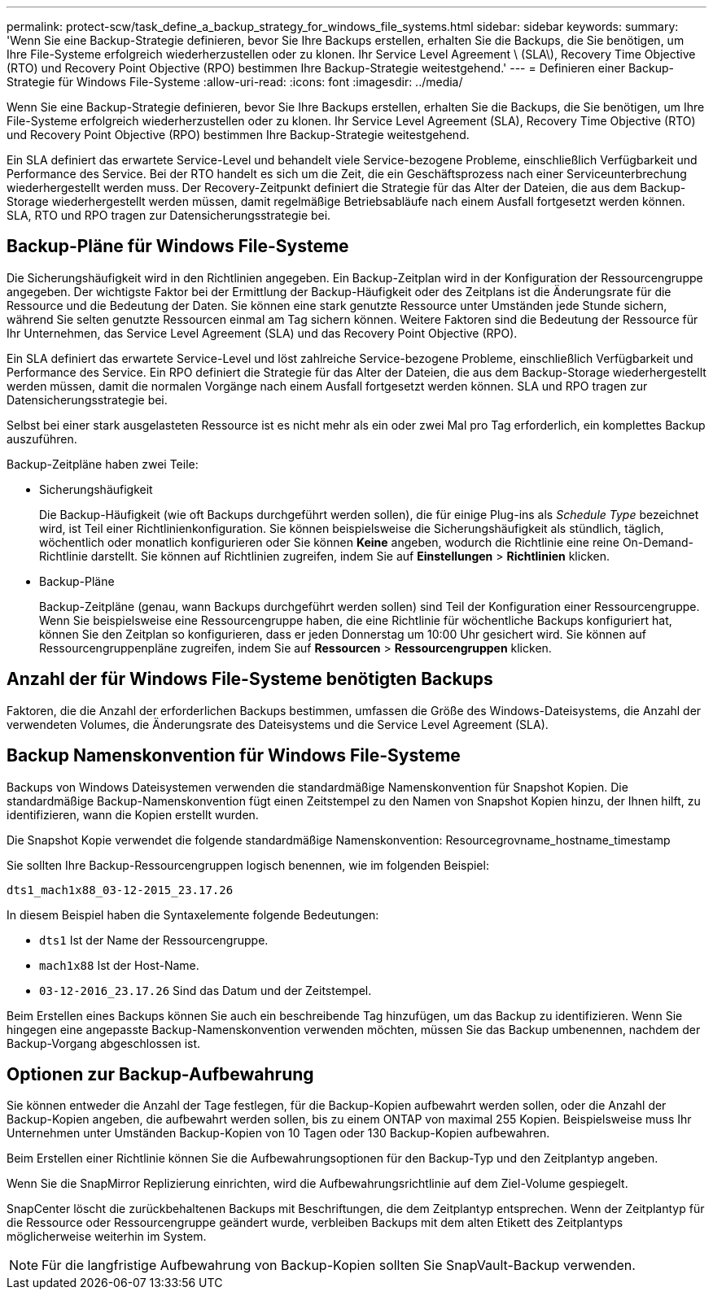 ---
permalink: protect-scw/task_define_a_backup_strategy_for_windows_file_systems.html 
sidebar: sidebar 
keywords:  
summary: 'Wenn Sie eine Backup-Strategie definieren, bevor Sie Ihre Backups erstellen, erhalten Sie die Backups, die Sie benötigen, um Ihre File-Systeme erfolgreich wiederherzustellen oder zu klonen. Ihr Service Level Agreement \ (SLA\), Recovery Time Objective (RTO) und Recovery Point Objective (RPO) bestimmen Ihre Backup-Strategie weitestgehend.' 
---
= Definieren einer Backup-Strategie für Windows File-Systeme
:allow-uri-read: 
:icons: font
:imagesdir: ../media/


[role="lead"]
Wenn Sie eine Backup-Strategie definieren, bevor Sie Ihre Backups erstellen, erhalten Sie die Backups, die Sie benötigen, um Ihre File-Systeme erfolgreich wiederherzustellen oder zu klonen. Ihr Service Level Agreement (SLA), Recovery Time Objective (RTO) und Recovery Point Objective (RPO) bestimmen Ihre Backup-Strategie weitestgehend.

Ein SLA definiert das erwartete Service-Level und behandelt viele Service-bezogene Probleme, einschließlich Verfügbarkeit und Performance des Service. Bei der RTO handelt es sich um die Zeit, die ein Geschäftsprozess nach einer Serviceunterbrechung wiederhergestellt werden muss. Der Recovery-Zeitpunkt definiert die Strategie für das Alter der Dateien, die aus dem Backup-Storage wiederhergestellt werden müssen, damit regelmäßige Betriebsabläufe nach einem Ausfall fortgesetzt werden können. SLA, RTO und RPO tragen zur Datensicherungsstrategie bei.



== Backup-Pläne für Windows File-Systeme

Die Sicherungshäufigkeit wird in den Richtlinien angegeben. Ein Backup-Zeitplan wird in der Konfiguration der Ressourcengruppe angegeben. Der wichtigste Faktor bei der Ermittlung der Backup-Häufigkeit oder des Zeitplans ist die Änderungsrate für die Ressource und die Bedeutung der Daten. Sie können eine stark genutzte Ressource unter Umständen jede Stunde sichern, während Sie selten genutzte Ressourcen einmal am Tag sichern können. Weitere Faktoren sind die Bedeutung der Ressource für Ihr Unternehmen, das Service Level Agreement (SLA) und das Recovery Point Objective (RPO).

Ein SLA definiert das erwartete Service-Level und löst zahlreiche Service-bezogene Probleme, einschließlich Verfügbarkeit und Performance des Service. Ein RPO definiert die Strategie für das Alter der Dateien, die aus dem Backup-Storage wiederhergestellt werden müssen, damit die normalen Vorgänge nach einem Ausfall fortgesetzt werden können. SLA und RPO tragen zur Datensicherungsstrategie bei.

Selbst bei einer stark ausgelasteten Ressource ist es nicht mehr als ein oder zwei Mal pro Tag erforderlich, ein komplettes Backup auszuführen.

Backup-Zeitpläne haben zwei Teile:

* Sicherungshäufigkeit
+
Die Backup-Häufigkeit (wie oft Backups durchgeführt werden sollen), die für einige Plug-ins als _Schedule Type_ bezeichnet wird, ist Teil einer Richtlinienkonfiguration. Sie können beispielsweise die Sicherungshäufigkeit als stündlich, täglich, wöchentlich oder monatlich konfigurieren oder Sie können *Keine* angeben, wodurch die Richtlinie eine reine On-Demand-Richtlinie darstellt. Sie können auf Richtlinien zugreifen, indem Sie auf *Einstellungen* > *Richtlinien* klicken.

* Backup-Pläne
+
Backup-Zeitpläne (genau, wann Backups durchgeführt werden sollen) sind Teil der Konfiguration einer Ressourcengruppe. Wenn Sie beispielsweise eine Ressourcengruppe haben, die eine Richtlinie für wöchentliche Backups konfiguriert hat, können Sie den Zeitplan so konfigurieren, dass er jeden Donnerstag um 10:00 Uhr gesichert wird. Sie können auf Ressourcengruppenpläne zugreifen, indem Sie auf *Ressourcen* > *Ressourcengruppen* klicken.





== Anzahl der für Windows File-Systeme benötigten Backups

Faktoren, die die Anzahl der erforderlichen Backups bestimmen, umfassen die Größe des Windows-Dateisystems, die Anzahl der verwendeten Volumes, die Änderungsrate des Dateisystems und die Service Level Agreement (SLA).



== Backup Namenskonvention für Windows File-Systeme

Backups von Windows Dateisystemen verwenden die standardmäßige Namenskonvention für Snapshot Kopien. Die standardmäßige Backup-Namenskonvention fügt einen Zeitstempel zu den Namen von Snapshot Kopien hinzu, der Ihnen hilft, zu identifizieren, wann die Kopien erstellt wurden.

Die Snapshot Kopie verwendet die folgende standardmäßige Namenskonvention: Resourcegrovname_hostname_timestamp

Sie sollten Ihre Backup-Ressourcengruppen logisch benennen, wie im folgenden Beispiel:

[listing]
----
dts1_mach1x88_03-12-2015_23.17.26
----
In diesem Beispiel haben die Syntaxelemente folgende Bedeutungen:

* `dts1` Ist der Name der Ressourcengruppe.
* `mach1x88` Ist der Host-Name.
* `03-12-2016_23.17.26` Sind das Datum und der Zeitstempel.


Beim Erstellen eines Backups können Sie auch ein beschreibende Tag hinzufügen, um das Backup zu identifizieren. Wenn Sie hingegen eine angepasste Backup-Namenskonvention verwenden möchten, müssen Sie das Backup umbenennen, nachdem der Backup-Vorgang abgeschlossen ist.



== Optionen zur Backup-Aufbewahrung

Sie können entweder die Anzahl der Tage festlegen, für die Backup-Kopien aufbewahrt werden sollen, oder die Anzahl der Backup-Kopien angeben, die aufbewahrt werden sollen, bis zu einem ONTAP von maximal 255 Kopien. Beispielsweise muss Ihr Unternehmen unter Umständen Backup-Kopien von 10 Tagen oder 130 Backup-Kopien aufbewahren.

Beim Erstellen einer Richtlinie können Sie die Aufbewahrungsoptionen für den Backup-Typ und den Zeitplantyp angeben.

Wenn Sie die SnapMirror Replizierung einrichten, wird die Aufbewahrungsrichtlinie auf dem Ziel-Volume gespiegelt.

SnapCenter löscht die zurückbehaltenen Backups mit Beschriftungen, die dem Zeitplantyp entsprechen. Wenn der Zeitplantyp für die Ressource oder Ressourcengruppe geändert wurde, verbleiben Backups mit dem alten Etikett des Zeitplantyps möglicherweise weiterhin im System.


NOTE: Für die langfristige Aufbewahrung von Backup-Kopien sollten Sie SnapVault-Backup verwenden.
